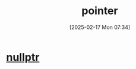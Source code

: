 :PROPERTIES:
:ID:       935680ea-19b6-42e4-a407-e134b9c9a442
:END:
#+title: pointer
#+date: [2025-02-17 Mon 07:34]
#+startup: overview

* [[id:e1110164-d1cc-44fb-a529-7163f852bb3a][nullptr]]
